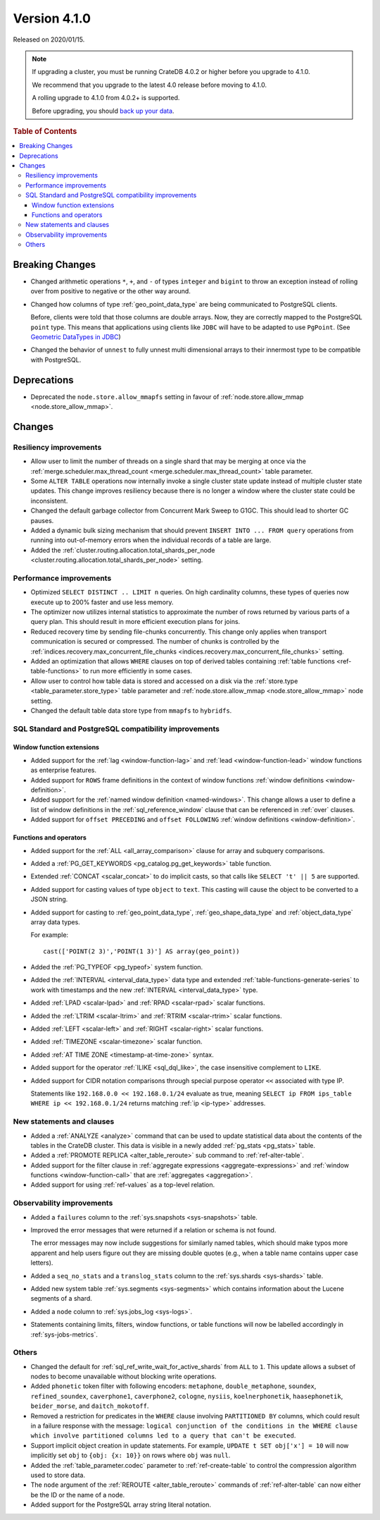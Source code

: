 .. _version_4.1.0:

=============
Version 4.1.0
=============

Released on 2020/01/15.

.. NOTE::

    If upgrading a cluster, you must be running CrateDB 4.0.2 or higher before
    you upgrade to 4.1.0.

    We recommend that you upgrade to the latest 4.0 release before moving to
    4.1.0.

    A rolling upgrade to 4.1.0 from 4.0.2+ is supported.

    Before upgrading, you should `back up your data`_.

.. _back up your data: https://crate.io/a/backing-up-and-restoring-crate/


.. rubric:: Table of Contents

.. contents::
   :local:


Breaking Changes
================

- Changed arithmetic operations ``*``, ``+``, and ``-`` of types ``integer``
  and ``bigint`` to throw an exception instead of rolling over from positive
  to negative or the other way around.

- Changed how columns of type :ref:`geo_point_data_type` are being communicated
  to PostgreSQL clients.

  Before, clients were told that those columns are double arrays. Now, they are
  correctly mapped to the PostgreSQL ``point`` type. This means that
  applications using clients like ``JDBC`` will have to be adapted to use
  ``PgPoint``. (See `Geometric DataTypes in JDBC
  <https://jdbc.postgresql.org/documentation/head/geometric.html>`_)

- Changed the behavior of ``unnest`` to fully unnest multi dimensional arrays
  to their innermost type to be compatible with PostgreSQL.


Deprecations
============

- Deprecated the ``node.store.allow_mmapfs`` setting in favour of
  :ref:`node.store.allow_mmap <node.store_allow_mmap>`.


Changes
=======


Resiliency improvements
-----------------------

- Allow user to limit the number of threads on a single shard that may be
  merging at once via the :ref:`merge.scheduler.max_thread_count
  <merge.scheduler.max_thread_count>` table parameter.

- Some ``ALTER TABLE`` operations now internally invoke a single cluster state
  update instead of multiple cluster state updates. This change improves
  resiliency because there is no longer a window where the cluster state could
  be inconsistent.

- Changed the default garbage collector from Concurrent Mark Sweep to G1GC.
  This should lead to shorter GC pauses.

- Added a dynamic bulk sizing mechanism that should prevent ``INSERT INTO ...
  FROM query`` operations from running into out-of-memory errors when the
  individual records of a table are large.

- Added the :ref:`cluster.routing.allocation.total_shards_per_node
  <cluster.routing.allocation.total_shards_per_node>` setting.


Performance improvements
------------------------

- Optimized ``SELECT DISTINCT .. LIMIT n`` queries. On high cardinality
  columns, these types of queries now execute up to 200% faster and use less
  memory.

- The optimizer now utilizes internal statistics to approximate the number of
  rows returned by various parts of a query plan. This should result in more
  efficient execution plans for joins.

- Reduced recovery time by sending file-chunks concurrently. This change
  only applies when transport communication is secured or compressed. The
  number of chunks is controlled by the
  :ref:`indices.recovery.max_concurrent_file_chunks
  <indices.recovery.max_concurrent_file_chunks>` setting.

- Added an optimization that allows ``WHERE`` clauses on top of derived tables
  containing :ref:`table functions <ref-table-functions>` to run more
  efficiently in some cases.

- Allow user to control how table data is stored and accessed on a disk
  via the :ref:`store.type <table_parameter.store_type>` table parameter and
  :ref:`node.store.allow_mmap <node.store_allow_mmap>` node setting.

- Changed the default table data store type from ``mmapfs`` to ``hybridfs``.


SQL Standard and PostgreSQL compatibility improvements
------------------------------------------------------


Window function extensions
~~~~~~~~~~~~~~~~~~~~~~~~~~

- Added support for the :ref:`lag <window-function-lag>` and :ref:`lead
  <window-function-lead>` window functions as enterprise features.

- Added support for ``ROWS`` frame definitions in the context of window
  functions :ref:`window definitions <window-definition>`.

- Added support for the :ref:`named window definition <named-windows>`.
  This change allows a user to define a list of window definitions in the
  :ref:`sql_reference_window` clause that can be referenced in :ref:`over`
  clauses.

- Added support for ``offset PRECEDING`` and ``offset FOLLOWING``
  :ref:`window definitions <window-definition>`.


Functions and operators
~~~~~~~~~~~~~~~~~~~~~~~

- Added support for the :ref:`ALL <all_array_comparison>` clause for array and
  subquery comparisons.

- Added a :ref:`PG_GET_KEYWORDS <pg_catalog.pg_get_keywords>` table function.

- Extended :ref:`CONCAT <scalar_concat>` to do implicit casts, so that calls
  like ``SELECT 't' || 5`` are supported.

- Added support for casting values of type ``object`` to ``text``. This casting
  will cause the object to be converted to a JSON string.

- Added support for casting to :ref:`geo_point_data_type`,
  :ref:`geo_shape_data_type` and :ref:`object_data_type` array data types.

  For example::

      cast(['POINT(2 3)','POINT(1 3)'] AS array(geo_point))

- Added the :ref:`PG_TYPEOF <pg_typeof>` system function.

- Added the :ref:`INTERVAL <interval_data_type>` data type and extended
  :ref:`table-functions-generate-series` to work with timestamps and the new
  :ref:`INTERVAL <interval_data_type>` type.

- Added :ref:`LPAD <scalar-lpad>` and :ref:`RPAD <scalar-rpad>` scalar
  functions.

- Added the :ref:`LTRIM <scalar-ltrim>` and :ref:`RTRIM <scalar-rtrim>` scalar
  functions.

- Added :ref:`LEFT <scalar-left>` and :ref:`RIGHT <scalar-right>` scalar
  functions.

- Added :ref:`TIMEZONE <scalar-timezone>` scalar function.

- Added :ref:`AT TIME ZONE <timestamp-at-time-zone>` syntax.

- Added support for the operator :ref:`ILIKE <sql_dql_like>`, the case
  insensitive complement to ``LIKE``.

- Added support for CIDR notation comparisons through special purpose
  operator ``<<`` associated with type IP.

  Statements like ``192.168.0.0 << 192.168.0.1/24`` evaluate as true,
  meaning ``SELECT ip FROM ips_table WHERE ip << 192.168.0.1/24`` returns
  matching :ref:`ip <ip-type>` addresses.


New statements and clauses
--------------------------

- Added a :ref:`ANALYZE <analyze>` command that can be used to update
  statistical data about the contents of the tables in the CrateDB cluster.
  This data is visible in a newly added :ref:`pg_stats <pg_stats>` table.

- Added a :ref:`PROMOTE REPLICA <alter_table_reroute>` sub command to
  :ref:`ref-alter-table`.

- Added support for the filter clause in
  :ref:`aggregate expressions <aggregate-expressions>` and
  :ref:`window functions <window-function-call>` that are
  :ref:`aggregates <aggregation>`.

- Added support for using :ref:`ref-values` as a top-level relation.


Observability improvements
--------------------------

- Added a ``failures`` column to the :ref:`sys.snapshots <sys-snapshots>`
  table.

- Improved the error messages that were returned if a relation or schema is not
  found.

  The error messages may now include suggestions for similarly named tables,
  which should make typos more apparent and help users figure out they are
  missing double quotes (e.g., when a table name contains upper case letters).

- Added a ``seq_no_stats`` and a ``translog_stats`` column to the
  :ref:`sys.shards <sys-shards>` table.

- Added new system table :ref:`sys.segments <sys-segments>` which contains
  information about the Lucene segments of a shard.

- Added a ``node`` column to :ref:`sys.jobs_log <sys-logs>`.

- Statements containing limits, filters, window functions, or table functions
  will now be labelled accordingly in :ref:`sys-jobs-metrics`.


Others
------

- Changed the default for :ref:`sql_ref_write_wait_for_active_shards` from
  ``ALL`` to ``1``. This update allows a subset of nodes to become unavailable
  without blocking write operations.

- Added ``phonetic`` token filter with following encoders: ``metaphone``,
  ``double_metaphone``, ``soundex``, ``refined_soundex``, ``caverphone1``,
  ``caverphone2``, ``cologne``, ``nysiis``, ``koelnerphonetik``,
  ``haasephonetik``, ``beider_morse``, and ``daitch_mokotoff``.

- Removed a restriction for predicates in the ``WHERE`` clause involving
  ``PARTITIONED BY`` columns, which could result in a failure response with the
  message: ``logical conjunction of the conditions in the WHERE clause which
  involve partitioned columns led to a query that can't be executed``.

- Support implicit object creation in update statements. For example,
  ``UPDATE t SET obj['x'] = 10`` will now implicitly set ``obj`` to
  ``{obj: {x: 10}}`` on rows where ``obj`` was ``null``.

- Added the :ref:`table_parameter.codec` parameter to :ref:`ref-create-table`
  to control the compression algorithm used to store data.

- The ``node`` argument of the :ref:`REROUTE <alter_table_reroute>` commands of
  :ref:`ref-alter-table` can now either be the ID or the name of a node.

- Added support for the PostgreSQL array string literal notation.
